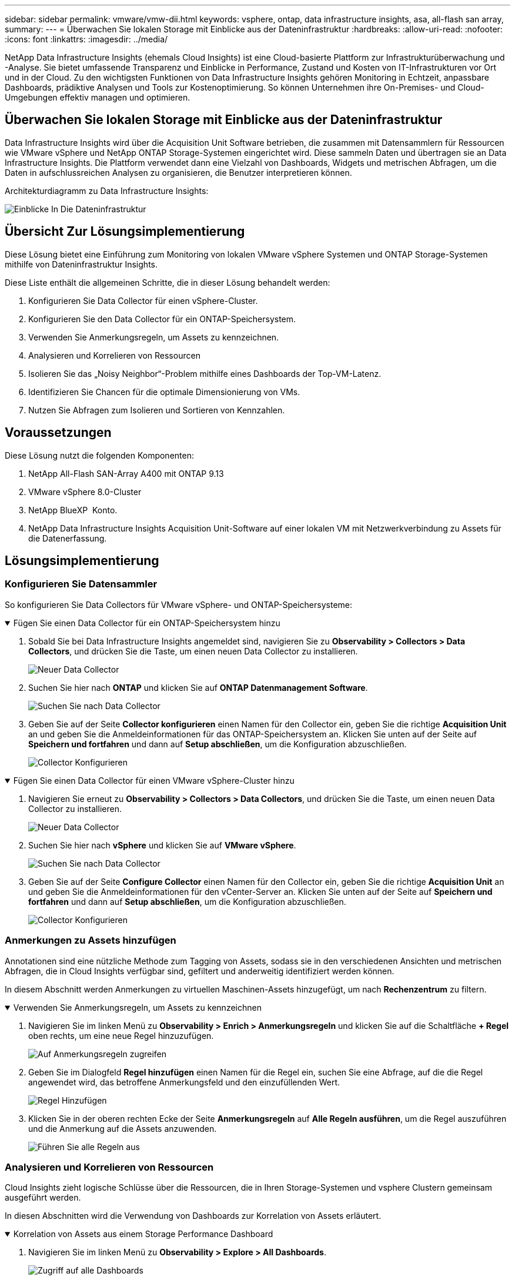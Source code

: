 ---
sidebar: sidebar 
permalink: vmware/vmw-dii.html 
keywords: vsphere, ontap, data infrastructure insights, asa, all-flash san array, 
summary:  
---
= Überwachen Sie lokalen Storage mit Einblicke aus der Dateninfrastruktur
:hardbreaks:
:allow-uri-read: 
:nofooter: 
:icons: font
:linkattrs: 
:imagesdir: ../media/


[role="lead"]
NetApp Data Infrastructure Insights (ehemals Cloud Insights) ist eine Cloud-basierte Plattform zur Infrastrukturüberwachung und -Analyse. Sie bietet umfassende Transparenz und Einblicke in Performance, Zustand und Kosten von IT-Infrastrukturen vor Ort und in der Cloud. Zu den wichtigsten Funktionen von Data Infrastructure Insights gehören Monitoring in Echtzeit, anpassbare Dashboards, prädiktive Analysen und Tools zur Kostenoptimierung. So können Unternehmen ihre On-Premises- und Cloud-Umgebungen effektiv managen und optimieren.



== Überwachen Sie lokalen Storage mit Einblicke aus der Dateninfrastruktur

Data Infrastructure Insights wird über die Acquisition Unit Software betrieben, die zusammen mit Datensammlern für Ressourcen wie VMware vSphere und NetApp ONTAP Storage-Systemen eingerichtet wird. Diese sammeln Daten und übertragen sie an Data Infrastructure Insights. Die Plattform verwendet dann eine Vielzahl von Dashboards, Widgets und metrischen Abfragen, um die Daten in aufschlussreichen Analysen zu organisieren, die Benutzer interpretieren können.

Architekturdiagramm zu Data Infrastructure Insights:

image:vmware-dii.png["Einblicke In Die Dateninfrastruktur"]



== Übersicht Zur Lösungsimplementierung

Diese Lösung bietet eine Einführung zum Monitoring von lokalen VMware vSphere Systemen und ONTAP Storage-Systemen mithilfe von Dateninfrastruktur Insights.

Diese Liste enthält die allgemeinen Schritte, die in dieser Lösung behandelt werden:

. Konfigurieren Sie Data Collector für einen vSphere-Cluster.
. Konfigurieren Sie den Data Collector für ein ONTAP-Speichersystem.
. Verwenden Sie Anmerkungsregeln, um Assets zu kennzeichnen.
. Analysieren und Korrelieren von Ressourcen
. Isolieren Sie das „Noisy Neighbor“-Problem mithilfe eines Dashboards der Top-VM-Latenz.
. Identifizieren Sie Chancen für die optimale Dimensionierung von VMs.
. Nutzen Sie Abfragen zum Isolieren und Sortieren von Kennzahlen.




== Voraussetzungen

Diese Lösung nutzt die folgenden Komponenten:

. NetApp All-Flash SAN-Array A400 mit ONTAP 9.13
. VMware vSphere 8.0-Cluster
. NetApp BlueXP  Konto.
. NetApp Data Infrastructure Insights Acquisition Unit-Software auf einer lokalen VM mit Netzwerkverbindung zu Assets für die Datenerfassung.




== Lösungsimplementierung



=== Konfigurieren Sie Datensammler

So konfigurieren Sie Data Collectors für VMware vSphere- und ONTAP-Speichersysteme:

.Fügen Sie einen Data Collector für ein ONTAP-Speichersystem hinzu
[%collapsible%open]
====
. Sobald Sie bei Data Infrastructure Insights angemeldet sind, navigieren Sie zu *Observability > Collectors > Data Collectors*, und drücken Sie die Taste, um einen neuen Data Collector zu installieren.
+
image:vmware-asa-image31.png["Neuer Data Collector"]

. Suchen Sie hier nach *ONTAP* und klicken Sie auf *ONTAP Datenmanagement Software*.
+
image:vmware-asa-image30.png["Suchen Sie nach Data Collector"]

. Geben Sie auf der Seite *Collector konfigurieren* einen Namen für den Collector ein, geben Sie die richtige *Acquisition Unit* an und geben Sie die Anmeldeinformationen für das ONTAP-Speichersystem an. Klicken Sie unten auf der Seite auf *Speichern und fortfahren* und dann auf *Setup abschließen*, um die Konfiguration abzuschließen.
+
image:vmware-asa-image32.png["Collector Konfigurieren"]



====
.Fügen Sie einen Data Collector für einen VMware vSphere-Cluster hinzu
[%collapsible%open]
====
. Navigieren Sie erneut zu *Observability > Collectors > Data Collectors*, und drücken Sie die Taste, um einen neuen Data Collector zu installieren.
+
image:vmware-asa-image31.png["Neuer Data Collector"]

. Suchen Sie hier nach *vSphere* und klicken Sie auf *VMware vSphere*.
+
image:vmware-asa-image33.png["Suchen Sie nach Data Collector"]

. Geben Sie auf der Seite *Configure Collector* einen Namen für den Collector ein, geben Sie die richtige *Acquisition Unit* an und geben Sie die Anmeldeinformationen für den vCenter-Server an. Klicken Sie unten auf der Seite auf *Speichern und fortfahren* und dann auf *Setup abschließen*, um die Konfiguration abzuschließen.
+
image:vmware-asa-image34.png["Collector Konfigurieren"]



====


=== Anmerkungen zu Assets hinzufügen

Annotationen sind eine nützliche Methode zum Tagging von Assets, sodass sie in den verschiedenen Ansichten und metrischen Abfragen, die in Cloud Insights verfügbar sind, gefiltert und anderweitig identifiziert werden können.

In diesem Abschnitt werden Anmerkungen zu virtuellen Maschinen-Assets hinzugefügt, um nach *Rechenzentrum* zu filtern.

.Verwenden Sie Anmerkungsregeln, um Assets zu kennzeichnen
[%collapsible%open]
====
. Navigieren Sie im linken Menü zu *Observability > Enrich > Anmerkungsregeln* und klicken Sie auf die Schaltfläche *+ Regel* oben rechts, um eine neue Regel hinzuzufügen.
+
image:vmware-asa-image35.png["Auf Anmerkungsregeln zugreifen"]

. Geben Sie im Dialogfeld *Regel hinzufügen* einen Namen für die Regel ein, suchen Sie eine Abfrage, auf die die Regel angewendet wird, das betroffene Anmerkungsfeld und den einzufüllenden Wert.
+
image:vmware-asa-image36.png["Regel Hinzufügen"]

. Klicken Sie in der oberen rechten Ecke der Seite *Anmerkungsregeln* auf *Alle Regeln ausführen*, um die Regel auszuführen und die Anmerkung auf die Assets anzuwenden.
+
image:vmware-asa-image37.png["Führen Sie alle Regeln aus"]



====


=== Analysieren und Korrelieren von Ressourcen

Cloud Insights zieht logische Schlüsse über die Ressourcen, die in Ihren Storage-Systemen und vsphere Clustern gemeinsam ausgeführt werden.

In diesen Abschnitten wird die Verwendung von Dashboards zur Korrelation von Assets erläutert.

.Korrelation von Assets aus einem Storage Performance Dashboard
[%collapsible%open]
====
. Navigieren Sie im linken Menü zu *Observability > Explore > All Dashboards*.
+
image:vmware-asa-image38.png["Zugriff auf alle Dashboards"]

. Klicken Sie auf die Schaltfläche *+ von Galerie*, um eine Liste der fertigen Dashboards anzuzeigen, die importiert werden können.
+
image:vmware-asa-image39.png["Galerie-Dashboards"]

. Wählen Sie aus der Liste ein Dashboard für die FlexVol-Performance aus und klicken Sie unten auf der Seite auf die Schaltfläche *Dashboards hinzufügen*.
+
image:vmware-asa-image40.png["FlexVol Performance-Dashboard"]

. Öffnen Sie nach dem Import das Dashboard. Von hier aus können Sie verschiedene Widgets mit detaillierten Leistungsdaten sehen. Fügen Sie einen Filter hinzu, um ein einzelnes Storage-System anzuzeigen, und wählen Sie ein Storage-Volume aus, um detaillierte Informationen zu erhalten.
+
image:vmware-asa-image41.png["Detaillierte Beschreibung des Storage-Volumens"]

. In dieser Ansicht werden verschiedene Kennzahlen zu diesem Storage-Volume sowie die am häufigsten genutzten und korrelierten Virtual Machines angezeigt, die auf dem Volume ausgeführt werden.
+
image:vmware-asa-image42.png["Top-korrelierte VMs"]

. Wenn Sie auf die VM mit der höchsten Auslastung klicken, werden die Metriken der VM angezeigt, um mögliche Probleme anzuzeigen.
+
image:vmware-asa-image43.png["VM-Performance-Metriken"]



====


=== Erkennen von „Noisy Neighbors“ mit Cloud Insights

Cloud Insights verfügt über Dashboards, die sich problemlos Peer-VMs isolieren lassen, die sich negativ auf andere VMs auswirken, die auf demselben Storage Volume ausgeführt werden.

.Isolieren Sie das „Noisy Neighbor“-Problem mithilfe eines Dashboards der Top-VM-Latenz
[%collapsible%open]
====
. In diesem Beispiel greifen Sie auf ein Dashboard zu, das in der *Galerie* mit der Bezeichnung *VMware Admin - wo habe ich VM-Latenz?* verfügbar ist
+
image:vmware-asa-image44.png["VM-Latenz-Dashboard"]

. Als Nächstes filtern Sie nach der Anmerkung *Data Center*, die in einem vorherigen Schritt erstellt wurde, um eine Teilmenge von Assets anzuzeigen.
+
image:vmware-asa-image45.png["Anmerkung des Rechenzentrums"]

. Dieses Dashboard zeigt eine Liste der 10 wichtigsten VMs nach der durchschnittlichen Latenz. Klicken Sie hier auf die entsprechende VM, um die Details anzuzeigen.
+
image:vmware-asa-image46.png["Top 10 VMs"]

. Die VMs, die möglicherweise zu Workload-Engpässen führen, werden aufgelistet und verfügbar sein. Zeigen Sie diese VM-Performance-Kennzahlen auf, um mögliche Probleme zu untersuchen.
+
image:vmware-asa-image47.png["Workload-Konflikte"]



====


=== Übersicht über und zu wenig genutzte Ressourcen in Cloud Insights

Indem VM-Ressourcen den tatsächlichen Workload-Anforderungen entsprechen, kann die Ressourcenauslastung optimiert werden, was zu Kosteneinsparungen bei Infrastruktur- und Cloud-Services führt. Daten in Cloud Insights können so angepasst werden, dass sie sich problemlos über oder unter ausgelastete VMs anzeigen lassen.

.Ermittlung von Möglichkeiten zur optimalen Dimensionierung von VMs
[%collapsible%open]
====
. In diesem Beispiel greifen Sie auf ein Dashboard zu, das in der *Galerie* unter dem Namen *VMware Admin - wo gibt es Möglichkeiten, die richtige Größe zu haben?* verfügbar ist
+
image:vmware-asa-image48.png["Dashboard in passgenau Größe"]

. Zuerst Filter durch alle ESXi-Hosts im Cluster. Anschließend wird eine Rangfolge der VMs oben und unten nach Arbeitsspeicher und CPU-Auslastung angezeigt.
+
image:vmware-asa-image49.png["Dashboard in passgenau Größe"]

. Tabellen ermöglichen die Sortierung und bieten mehr Details auf der Grundlage der ausgewählten Datenspalten.
+
image:vmware-asa-image50.png["Metrische Tabellen"]

. Ein anderes Dashboard namens *VMware Admin - wo kann ich potenziell Abfälle zurückfordern?* zeigt ausgeschalteten VMs sortiert nach ihrer Kapazitätsnutzung.
+
image:vmware-asa-image51.png["Ausgeschalteten VMs"]



====


=== Nutzen Sie Abfragen zum Isolieren und Sortieren von Kennzahlen

Die von Cloud Insights erfassten Daten sind recht umfangreich. Metrische Abfragen bieten eine leistungsstarke Möglichkeit, große Datenmengen auf nützliche Weise zu sortieren und zu organisieren.

.Zeigen Sie eine detaillierte VMware-Abfrage unter ONTAP Essentials an
[%collapsible%open]
====
. Navigieren Sie zu *ONTAP Essentials > VMware*, um auf eine umfassende VMware-Metrikabfrage zuzugreifen.
+
image:vmware-asa-image52.png["ONTAP Essential – VMware"]

. In dieser Ansicht werden Ihnen mehrere Optionen zum Filtern und Gruppieren der Daten am oberen Rand angezeigt. Alle Datenspalten können angepasst werden, und zusätzliche Spalten können problemlos hinzugefügt werden.
+
image:vmware-asa-image53.png["ONTAP Essential – VMware"]



====


== Schlussfolgerung

Diese Lösung wurde als Einführung entwickelt. Sie soll Ihnen den Einstieg in NetApp Cloud Insights erleichtern und Ihnen einige der leistungsstarken Funktionen zeigen, die diese Beobachtbarkeit ermöglichen kann. Das Produkt enthält Hunderte von Dashboards und metrischen Abfragen, die einen sofortigen Einstieg erleichtern. Die Vollversion von Cloud Insights ist als 30-Tage-Testversion erhältlich und die Basisversion ist für NetApp Kunden kostenlos erhältlich.



== Weitere Informationen

Weitere Informationen zu den in dieser Lösung vorgestellten Technologien finden Sie in den folgenden zusätzlichen Informationen.

* https://bluexp.netapp.com/cloud-insights["Landing Page Erkenntnisse zu NetApp BlueXP  und Dateninfrastruktur"]
* https://docs.netapp.com/us-en/data-infrastructure-insights/index.html/["NetApp Einblicke in die Dateninfrastruktur"]

